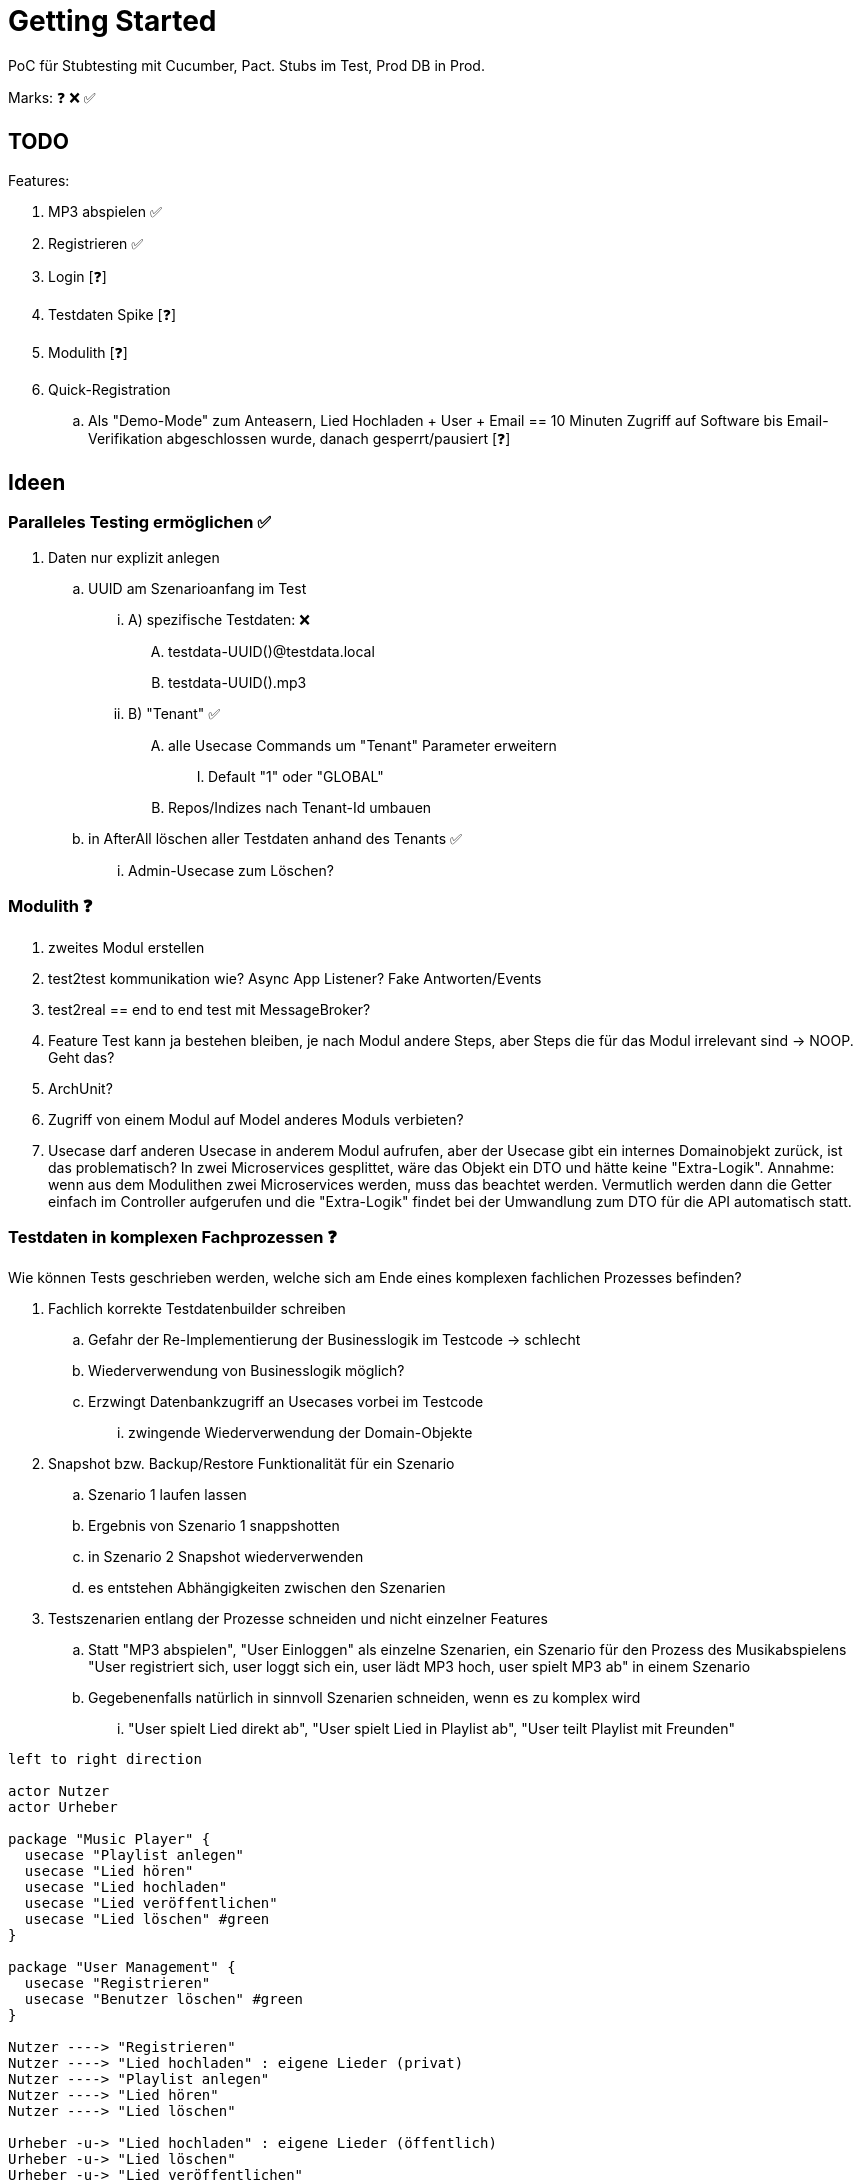 = Getting Started

PoC für Stubtesting mit Cucumber, Pact.
Stubs im Test, Prod DB in Prod.

Marks: ❓ ❌  ✅

== TODO

Features:

. MP3 abspielen ✅
. Registrieren ✅
. Login [❓]
. Testdaten Spike [❓]
. Modulith [❓]
. Quick-Registration
.. Als "Demo-Mode" zum Anteasern, Lied Hochladen + User + Email == 10 Minuten Zugriff auf Software bis Email-Verifikation abgeschlossen wurde, danach gesperrt/pausiert [❓]


== Ideen

=== Paralleles Testing ermöglichen ✅
. Daten nur explizit anlegen
.. UUID am Szenarioanfang im Test
... A) spezifische Testdaten: ❌
.... testdata-UUID()@testdata.local
.... testdata-UUID().mp3
... B) "Tenant" ✅
.... alle Usecase Commands um "Tenant" Parameter erweitern
..... Default "1" oder "GLOBAL"
.... Repos/Indizes nach Tenant-Id umbauen
.. in AfterAll löschen aller Testdaten anhand des Tenants  ✅
... Admin-Usecase zum Löschen?

=== Modulith  ❓
. zweites Modul erstellen
. test2test kommunikation wie? Async App Listener? Fake Antworten/Events
. test2real == end to end test mit MessageBroker?
. Feature Test kann ja bestehen bleiben, je nach Modul andere Steps, aber Steps die für das Modul irrelevant sind -> NOOP. Geht das?
. ArchUnit?
  . Zugriff von einem Modul auf Model anderes Moduls verbieten?
. Usecase darf anderen Usecase in anderem Modul aufrufen, aber der Usecase gibt ein internes Domainobjekt zurück, ist das problematisch? In zwei Microservices gesplittet, wäre das Objekt ein DTO und hätte keine "Extra-Logik". Annahme: wenn aus dem Modulithen zwei Microservices werden, muss das beachtet werden. Vermutlich werden dann die Getter einfach im Controller aufgerufen und die "Extra-Logik" findet bei der Umwandlung zum DTO für die API automatisch statt.

=== Testdaten in komplexen Fachprozessen  ❓

Wie können Tests geschrieben werden, welche sich am Ende eines komplexen
fachlichen Prozesses befinden?

. Fachlich korrekte Testdatenbuilder schreiben
.. Gefahr der Re-Implementierung der Businesslogik im Testcode -> schlecht
.. Wiederverwendung von Businesslogik möglich?
.. Erzwingt Datenbankzugriff an Usecases vorbei im Testcode
... zwingende Wiederverwendung der Domain-Objekte
. Snapshot bzw. Backup/Restore Funktionalität für ein Szenario
.. Szenario 1 laufen lassen
.. Ergebnis von Szenario 1 snappshotten
.. in Szenario 2 Snapshot wiederverwenden
.. es entstehen Abhängigkeiten zwischen den Szenarien
. Testszenarien entlang der Prozesse schneiden und nicht einzelner Features
.. Statt "MP3 abspielen", "User Einloggen" als einzelne Szenarien, ein Szenario für den Prozess des Musikabspielens "User registriert sich, user loggt sich ein, user lädt MP3 hoch, user spielt MP3 ab" in einem Szenario
.. Gegebenenfalls natürlich in sinnvoll Szenarien schneiden, wenn es zu komplex wird
... "User spielt Lied direkt ab", "User spielt Lied in Playlist ab", "User teilt  Playlist mit Freunden"

[plantuml, format=svg, opts="inline"]
....

left to right direction

actor Nutzer
actor Urheber

package "Music Player" {
  usecase "Playlist anlegen"
  usecase "Lied hören"
  usecase "Lied hochladen"
  usecase "Lied veröffentlichen"
  usecase "Lied löschen" #green
}

package "User Management" {
  usecase "Registrieren"
  usecase "Benutzer löschen" #green
}

Nutzer ----> "Registrieren"
Nutzer ----> "Lied hochladen" : eigene Lieder (privat)
Nutzer ----> "Playlist anlegen"
Nutzer ----> "Lied hören"
Nutzer ----> "Lied löschen"

Urheber -u-> "Lied hochladen" : eigene Lieder (öffentlich)
Urheber -u-> "Lied löschen"
Urheber -u-> "Lied veröffentlichen"

actor Admin #green
'Admin --> "Benutzer löschen"
'Admin --> "Lied löschen"
....